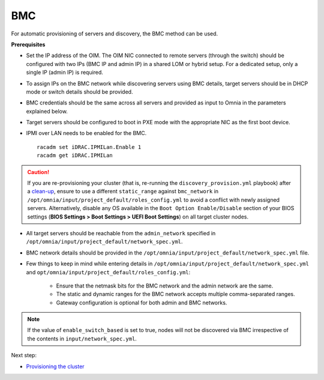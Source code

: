 BMC
---

For automatic provisioning of servers and discovery, the BMC method can be used.

**Prerequisites**

* Set the IP address of the OIM. The OIM NIC connected to remote servers (through the switch) should be configured with two IPs (BMC IP and admin IP) in a shared LOM or hybrid setup. For a dedicated setup, only a single IP (admin IP) is required.
.. image:: ../../../../images/ControlPlaneNic.png

* To assign IPs on the BMC network while discovering servers using BMC details, target servers should be in DHCP mode or switch details should be provided.

* BMC credentials should be the same across all servers and provided as input to Omnia in the parameters explained below.

* Target servers should be configured to boot in PXE mode with the appropriate NIC as the first boot device.

* IPMI over LAN needs to be enabled for the BMC. ::

    racadm set iDRAC.IPMILan.Enable 1
    racadm get iDRAC.IPMILan


.. caution:: If you are re-provisioning your cluster (that is, re-running the ``discovery_provision.yml`` playbook) after a `clean-up <../../../Maintenance/cleanup.html>`_, ensure to use a different ``static_range`` against ``bmc_network`` in ``/opt/omnia/input/project_default/roles_config.yml`` to avoid a conflict with newly assigned servers. Alternatively, disable any OS available in the ``Boot Option Enable/Disable`` section of your BIOS settings (**BIOS Settings > Boot Settings > UEFI Boot Settings**) on all target cluster nodes.

- All target servers should be reachable from the ``admin_network`` specified in ``/opt/omnia/input/project_default/network_spec.yml``.

* BMC network details should be provided in the ``/opt/omnia/input/project_default/network_spec.yml`` file.

* Few things to keep in mind while entering details in ``/opt/omnia/input/project_default/network_spec.yml`` and ``opt/omnia/input/project_default/roles_config.yml``:

    * Ensure that the netmask bits for the BMC network and the admin network are the same.

    * The static and dynamic ranges for the BMC network accepts multiple comma-separated ranges.

    * Gateway configuration is optional for both admin and BMC networks.

.. note:: If the value of ``enable_switch_based`` is set to true, nodes will not be discovered via BMC irrespective of the contents in ``input/network_spec.yml``.

Next step:

* `Provisioning the cluster <../installprovisiontool.html>`_